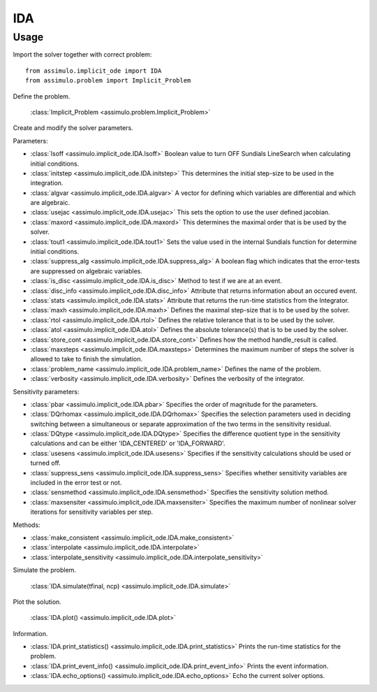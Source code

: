 
IDA
=================================

Usage
--------------

Import the solver together with correct problem:: 

    from assimulo.implicit_ode import IDA
    from assimulo.problem import Implicit_Problem

Define the problem. 

    :class:`Implicit_Problem <assimulo.problem.Implicit_Problem>`

Create and modify the solver parameters.

Parameters:

- :class:`lsoff <assimulo.implicit_ode.IDA.lsoff>` Boolean value to turn OFF Sundials LineSearch when calculating initial conditions.
- :class:`initstep <assimulo.implicit_ode.IDA.initstep>` This determines the initial step-size to be used in the integration.
- :class:`algvar <assimulo.implicit_ode.IDA.algvar>` A vector for defining which variables are differential and which are algebraic.
- :class:`usejac <assimulo.implicit_ode.IDA.usejac>` This sets the option to use the user defined jacobian.
- :class:`maxord <assimulo.implicit_ode.IDA.maxord>` This determines the maximal order that is be used by the solver.
- :class:`tout1 <assimulo.implicit_ode.IDA.tout1>` Sets the value used in the internal Sundials function for determine initial conditions.
- :class:`suppress_alg <assimulo.implicit_ode.IDA.suppress_alg>` A boolean flag which indicates that the error-tests are suppressed on algebraic variables.
- :class:`is_disc <assimulo.implicit_ode.IDA.is_disc>` Method to test if we are at an event.
- :class:`disc_info <assimulo.implicit_ode.IDA.disc_info>` Attribute that returns information about an occured event.
- :class:`stats <assimulo.implicit_ode.IDA.stats>` Attribute that returns the run-time statistics from the Integrator.
- :class:`maxh <assimulo.implicit_ode.IDA.maxh>` Defines the maximal step-size that is to be used by the solver.
- :class:`rtol <assimulo.implicit_ode.IDA.rtol>` Defines the relative tolerance that is to be used by the solver.
- :class:`atol <assimulo.implicit_ode.IDA.atol>` Defines the absolute tolerance(s) that is to be used by the solver.
- :class:`store_cont <assimulo.implicit_ode.IDA.store_cont>` Defines how the method handle_result is called.
- :class:`maxsteps <assimulo.implicit_ode.IDA.maxsteps>` Determines the maximum number of steps the solver is allowed to take to finish the simulation.
- :class:`problem_name <assimulo.implicit_ode.IDA.problem_name>` Defines the name of the problem.
- :class:`verbosity <assimulo.implicit_ode.IDA.verbosity>` Defines the verbosity of the integrator.

Sensitivity parameters:

- :class:`pbar <assimulo.implicit_ode.IDA.pbar>` Specifies the order of magnitude for the parameters.
- :class:`DQrhomax <assimulo.implicit_ode.IDA.DQrhomax>` Specifies the selection parameters used in deciding switching between a simultaneous or separate approximation of the two terms in the sensitivity residual.
- :class:`DQtype <assimulo.implicit_ode.IDA.DQtype>` Specifies the difference quotient type in the sensitivity calculations and can be either 'IDA_CENTERED' or 'IDA_FORWARD'.
- :class:`usesens <assimulo.implicit_ode.IDA.usesens>` Specifies if the sensitivity calculations should be used or turned off.
- :class:`suppress_sens <assimulo.implicit_ode.IDA.suppress_sens>` Specifies whether sensitivity variables are included in the error test or not.
- :class:`sensmethod <assimulo.implicit_ode.IDA.sensmethod>` Specifies the sensitivity solution method.
- :class:`maxsensiter <assimulo.implicit_ode.IDA.maxsensiter>` Specifies the maximum number of nonlinear solver iterations for sensitivity variables per step.


Methods:

- :class:`make_consistent <assimulo.implicit_ode.IDA.make_consistent>`
- :class:`interpolate <assimulo.implicit_ode.IDA.interpolate>`
- :class:`interpolate_sensitivity <assimulo.implicit_ode.IDA.interpolate_sensitivity>`

Simulate the problem.

    :class:`IDA.simulate(tfinal, ncp) <assimulo.implicit_ode.IDA.simulate>` 

Plot the solution.

    :class:`IDA.plot() <assimulo.implicit_ode.IDA.plot>`

Information.

- :class:`IDA.print_statistics() <assimulo.implicit_ode.IDA.print_statistics>` Prints the run-time statistics for the problem.
- :class:`IDA.print_event_info() <assimulo.implicit_ode.IDA.print_event_info>` Prints the event information.
- :class:`IDA.echo_options() <assimulo.implicit_ode.IDA.echo_options>` Echo the current solver options.
